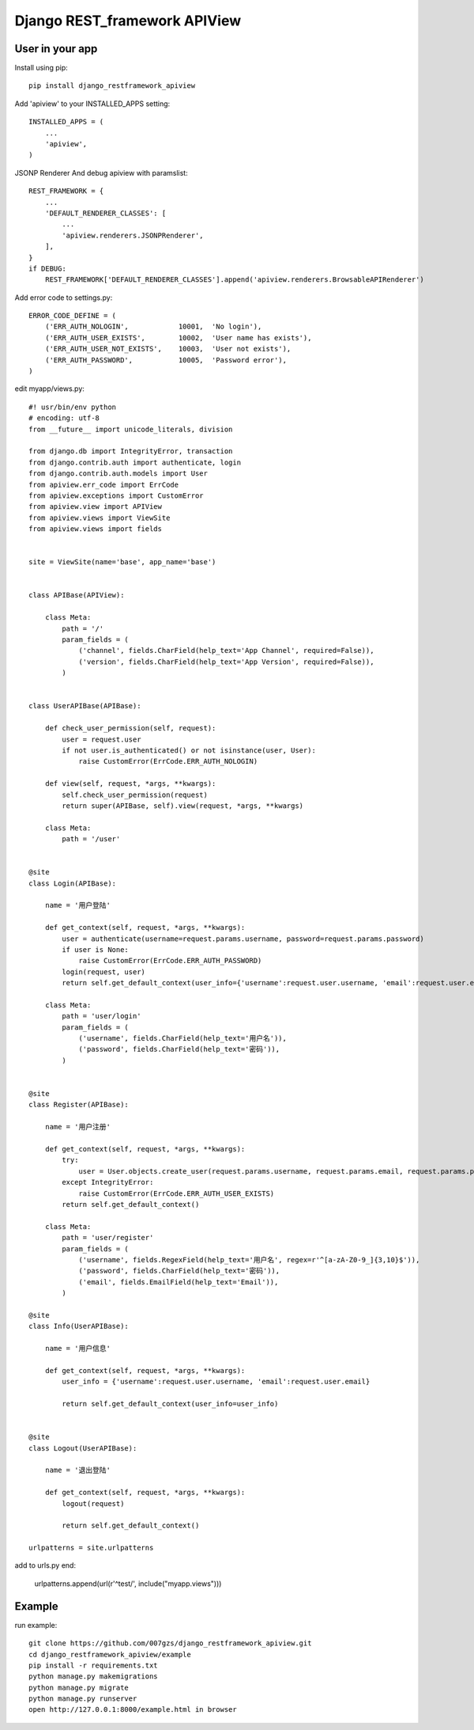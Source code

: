 #############################
Django REST_framework APIView
#############################
****************
User in your app
****************
Install using pip::

    pip install django_restframework_apiview

Add 'apiview' to your INSTALLED_APPS setting::

    INSTALLED_APPS = (
        ...
        'apiview',
    )

JSONP Renderer And debug apiview with paramslist::

    REST_FRAMEWORK = {
        ...
        'DEFAULT_RENDERER_CLASSES': [
            ...
            'apiview.renderers.JSONPRenderer',
        ],
    }
    if DEBUG:
        REST_FRAMEWORK['DEFAULT_RENDERER_CLASSES'].append('apiview.renderers.BrowsableAPIRenderer')

Add error code to settings.py::
    
    ERROR_CODE_DEFINE = (
        ('ERR_AUTH_NOLOGIN',            10001,  'No login'),
        ('ERR_AUTH_USER_EXISTS',        10002,  'User name has exists'),
        ('ERR_AUTH_USER_NOT_EXISTS',    10003,  'User not exists'),
        ('ERR_AUTH_PASSWORD',           10005,  'Password error'),
    )

edit myapp/views.py::
    
    #! usr/bin/env python
    # encoding: utf-8
    from __future__ import unicode_literals, division

    from django.db import IntegrityError, transaction
    from django.contrib.auth import authenticate, login
    from django.contrib.auth.models import User
    from apiview.err_code import ErrCode
    from apiview.exceptions import CustomError
    from apiview.view import APIView
    from apiview.views import ViewSite
    from apiview.views import fields


    site = ViewSite(name='base', app_name='base')


    class APIBase(APIView):

        class Meta:
            path = '/'
            param_fields = (
                ('channel', fields.CharField(help_text='App Channel', required=False)),
                ('version', fields.CharField(help_text='App Version', required=False)),
            )


    class UserAPIBase(APIBase):

        def check_user_permission(self, request):
            user = request.user
            if not user.is_authenticated() or not isinstance(user, User):
                raise CustomError(ErrCode.ERR_AUTH_NOLOGIN)

        def view(self, request, *args, **kwargs):
            self.check_user_permission(request)
            return super(APIBase, self).view(request, *args, **kwargs)

        class Meta:
            path = '/user'


    @site
    class Login(APIBase):

        name = '用户登陆'

        def get_context(self, request, *args, **kwargs):
            user = authenticate(username=request.params.username, password=request.params.password)
            if user is None:
                raise CustomError(ErrCode.ERR_AUTH_PASSWORD)
            login(request, user)
            return self.get_default_context(user_info={'username':request.user.username, 'email':request.user.email})

        class Meta:
            path = 'user/login'
            param_fields = (
                ('username', fields.CharField(help_text='用户名')),
                ('password', fields.CharField(help_text='密码')),
            )


    @site
    class Register(APIBase):

        name = '用户注册'

        def get_context(self, request, *args, **kwargs):
            try:
                user = User.objects.create_user(request.params.username, request.params.email, request.params.password)
            except IntegrityError:
                raise CustomError(ErrCode.ERR_AUTH_USER_EXISTS)
            return self.get_default_context()

        class Meta:
            path = 'user/register'
            param_fields = (
                ('username', fields.RegexField(help_text='用户名', regex=r'^[a-zA-Z0-9_]{3,10}$')),
                ('password', fields.CharField(help_text='密码')),
                ('email', fields.EmailField(help_text='Email')),
            )

    @site
    class Info(UserAPIBase):

        name = '用户信息'

        def get_context(self, request, *args, **kwargs):
            user_info = {'username':request.user.username, 'email':request.user.email}

            return self.get_default_context(user_info=user_info)


    @site
    class Logout(UserAPIBase):

        name = '退出登陆'

        def get_context(self, request, *args, **kwargs):
            logout(request)

            return self.get_default_context()

    urlpatterns = site.urlpatterns

add to urls.py end:

    urlpatterns.append(url(r'^test/', include("myapp.views")))

*******
Example
*******
run example::

    git clone https://github.com/007gzs/django_restframework_apiview.git
    cd django_restframework_apiview/example
    pip install -r requirements.txt
    python manage.py makemigrations
    python manage.py migrate
    python manage.py runserver
    open http://127.0.0.1:8000/example.html in browser

    
